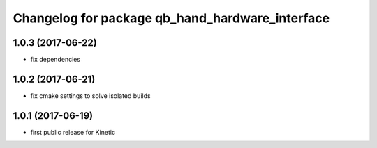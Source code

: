 ^^^^^^^^^^^^^^^^^^^^^^^^^^^^^^^^^^^^^^^^^^^^^^^^
Changelog for package qb_hand_hardware_interface
^^^^^^^^^^^^^^^^^^^^^^^^^^^^^^^^^^^^^^^^^^^^^^^^

1.0.3 (2017-06-22)
------------------
* fix dependencies

1.0.2 (2017-06-21)
------------------
* fix cmake settings to solve isolated builds

1.0.1 (2017-06-19)
------------------
* first public release for Kinetic
